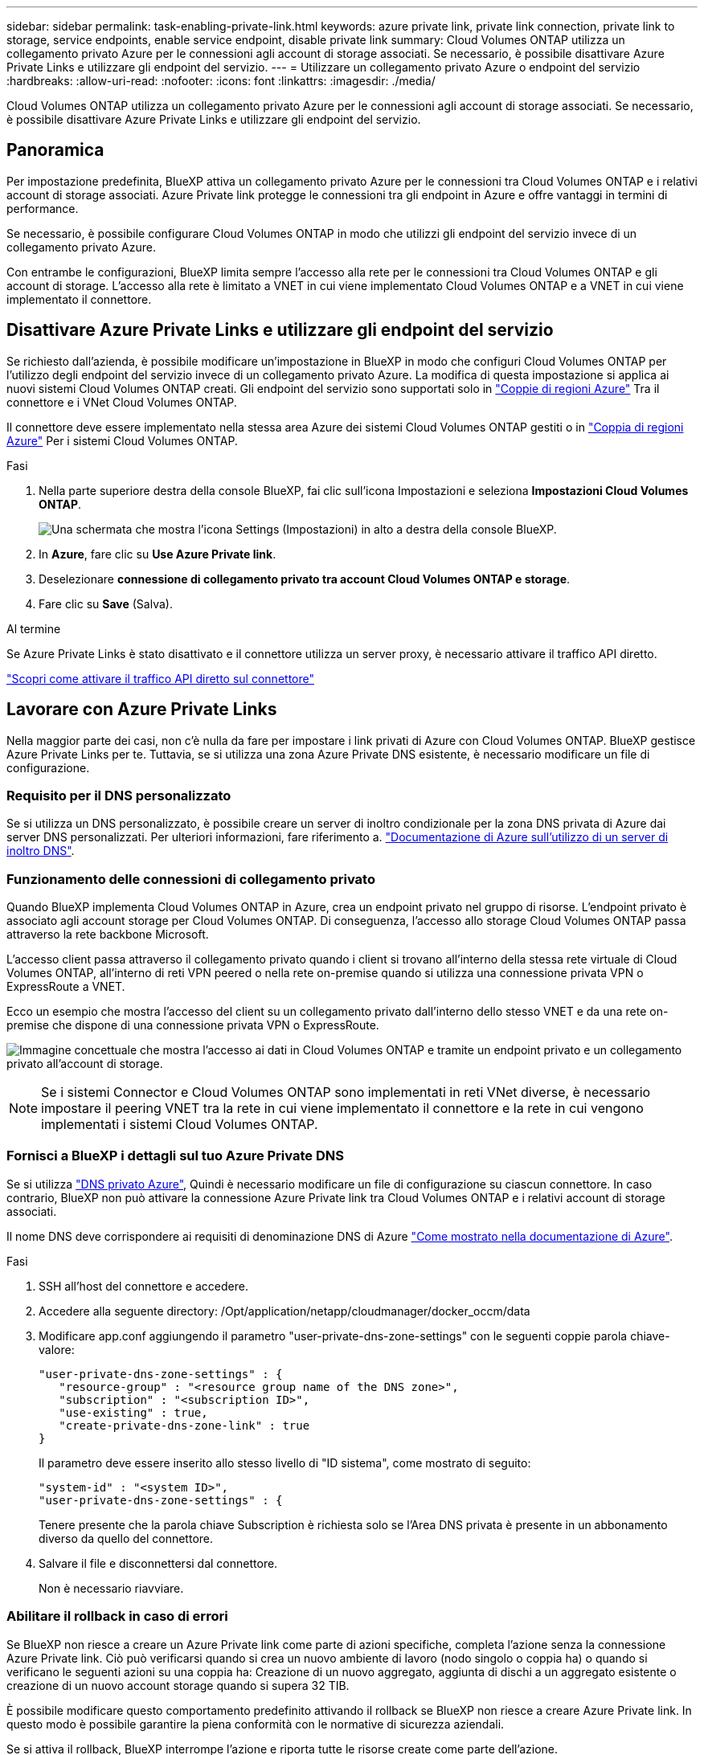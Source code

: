 ---
sidebar: sidebar 
permalink: task-enabling-private-link.html 
keywords: azure private link, private link connection, private link to storage, service endpoints, enable service endpoint, disable private link 
summary: Cloud Volumes ONTAP utilizza un collegamento privato Azure per le connessioni agli account di storage associati. Se necessario, è possibile disattivare Azure Private Links e utilizzare gli endpoint del servizio. 
---
= Utilizzare un collegamento privato Azure o endpoint del servizio
:hardbreaks:
:allow-uri-read: 
:nofooter: 
:icons: font
:linkattrs: 
:imagesdir: ./media/


[role="lead"]
Cloud Volumes ONTAP utilizza un collegamento privato Azure per le connessioni agli account di storage associati. Se necessario, è possibile disattivare Azure Private Links e utilizzare gli endpoint del servizio.



== Panoramica

Per impostazione predefinita, BlueXP attiva un collegamento privato Azure per le connessioni tra Cloud Volumes ONTAP e i relativi account di storage associati. Azure Private link protegge le connessioni tra gli endpoint in Azure e offre vantaggi in termini di performance.

Se necessario, è possibile configurare Cloud Volumes ONTAP in modo che utilizzi gli endpoint del servizio invece di un collegamento privato Azure.

Con entrambe le configurazioni, BlueXP limita sempre l'accesso alla rete per le connessioni tra Cloud Volumes ONTAP e gli account di storage. L'accesso alla rete è limitato a VNET in cui viene implementato Cloud Volumes ONTAP e a VNET in cui viene implementato il connettore.



== Disattivare Azure Private Links e utilizzare gli endpoint del servizio

Se richiesto dall'azienda, è possibile modificare un'impostazione in BlueXP in modo che configuri Cloud Volumes ONTAP per l'utilizzo degli endpoint del servizio invece di un collegamento privato Azure. La modifica di questa impostazione si applica ai nuovi sistemi Cloud Volumes ONTAP creati. Gli endpoint del servizio sono supportati solo in link:https://docs.microsoft.com/en-us/azure/availability-zones/cross-region-replication-azure#azure-cross-region-replication-pairings-for-all-geographies["Coppie di regioni Azure"^] Tra il connettore e i VNet Cloud Volumes ONTAP.

Il connettore deve essere implementato nella stessa area Azure dei sistemi Cloud Volumes ONTAP gestiti o in https://docs.microsoft.com/en-us/azure/availability-zones/cross-region-replication-azure#azure-cross-region-replication-pairings-for-all-geographies["Coppia di regioni Azure"^] Per i sistemi Cloud Volumes ONTAP.

.Fasi
. Nella parte superiore destra della console BlueXP, fai clic sull'icona Impostazioni e seleziona *Impostazioni Cloud Volumes ONTAP*.
+
image:screenshot_settings_icon.png["Una schermata che mostra l'icona Settings (Impostazioni) in alto a destra della console BlueXP."]

. In *Azure*, fare clic su *Use Azure Private link*.
. Deselezionare *connessione di collegamento privato tra account Cloud Volumes ONTAP e storage*.
. Fare clic su *Save* (Salva).


.Al termine
Se Azure Private Links è stato disattivato e il connettore utilizza un server proxy, è necessario attivare il traffico API diretto.

https://docs.netapp.com/us-en/bluexp-setup-admin/task-configuring-proxy.html#enable-a-proxy-on-a-connector["Scopri come attivare il traffico API diretto sul connettore"^]



== Lavorare con Azure Private Links

Nella maggior parte dei casi, non c'è nulla da fare per impostare i link privati di Azure con Cloud Volumes ONTAP. BlueXP gestisce Azure Private Links per te. Tuttavia, se si utilizza una zona Azure Private DNS esistente, è necessario modificare un file di configurazione.



=== Requisito per il DNS personalizzato

Se si utilizza un DNS personalizzato, è possibile creare un server di inoltro condizionale per la zona DNS privata di Azure dai server DNS personalizzati. Per ulteriori informazioni, fare riferimento a. link:https://learn.microsoft.com/en-us/azure/private-link/private-endpoint-dns#on-premises-workloads-using-a-dns-forwarder["Documentazione di Azure sull'utilizzo di un server di inoltro DNS"^].



=== Funzionamento delle connessioni di collegamento privato

Quando BlueXP implementa Cloud Volumes ONTAP in Azure, crea un endpoint privato nel gruppo di risorse. L'endpoint privato è associato agli account storage per Cloud Volumes ONTAP. Di conseguenza, l'accesso allo storage Cloud Volumes ONTAP passa attraverso la rete backbone Microsoft.

L'accesso client passa attraverso il collegamento privato quando i client si trovano all'interno della stessa rete virtuale di Cloud Volumes ONTAP, all'interno di reti VPN peered o nella rete on-premise quando si utilizza una connessione privata VPN o ExpressRoute a VNET.

Ecco un esempio che mostra l'accesso del client su un collegamento privato dall'interno dello stesso VNET e da una rete on-premise che dispone di una connessione privata VPN o ExpressRoute.

image:diagram_azure_private_link.png["Immagine concettuale che mostra l'accesso ai dati in Cloud Volumes ONTAP e tramite un endpoint privato e un collegamento privato all'account di storage."]


NOTE: Se i sistemi Connector e Cloud Volumes ONTAP sono implementati in reti VNet diverse, è necessario impostare il peering VNET tra la rete in cui viene implementato il connettore e la rete in cui vengono implementati i sistemi Cloud Volumes ONTAP.



=== Fornisci a BlueXP i dettagli sul tuo Azure Private DNS

Se si utilizza https://docs.microsoft.com/en-us/azure/dns/private-dns-overview["DNS privato Azure"^], Quindi è necessario modificare un file di configurazione su ciascun connettore. In caso contrario, BlueXP non può attivare la connessione Azure Private link tra Cloud Volumes ONTAP e i relativi account di storage associati.

Il nome DNS deve corrispondere ai requisiti di denominazione DNS di Azure https://docs.microsoft.com/en-us/azure/storage/common/storage-private-endpoints#dns-changes-for-private-endpoints["Come mostrato nella documentazione di Azure"^].

.Fasi
. SSH all'host del connettore e accedere.
. Accedere alla seguente directory: /Opt/application/netapp/cloudmanager/docker_occm/data
. Modificare app.conf aggiungendo il parametro "user-private-dns-zone-settings" con le seguenti coppie parola chiave-valore:
+
....
"user-private-dns-zone-settings" : {
   "resource-group" : "<resource group name of the DNS zone>",
   "subscription" : "<subscription ID>",
   "use-existing" : true,
   "create-private-dns-zone-link" : true
}
....
+
Il parametro deve essere inserito allo stesso livello di "ID sistema", come mostrato di seguito:

+
....
"system-id" : "<system ID>",
"user-private-dns-zone-settings" : {
....
+
Tenere presente che la parola chiave Subscription è richiesta solo se l'Area DNS privata è presente in un abbonamento diverso da quello del connettore.

. Salvare il file e disconnettersi dal connettore.
+
Non è necessario riavviare.





=== Abilitare il rollback in caso di errori

Se BlueXP non riesce a creare un Azure Private link come parte di azioni specifiche, completa l'azione senza la connessione Azure Private link. Ciò può verificarsi quando si crea un nuovo ambiente di lavoro (nodo singolo o coppia ha) o quando si verificano le seguenti azioni su una coppia ha: Creazione di un nuovo aggregato, aggiunta di dischi a un aggregato esistente o creazione di un nuovo account storage quando si supera 32 TIB.

È possibile modificare questo comportamento predefinito attivando il rollback se BlueXP non riesce a creare Azure Private link. In questo modo è possibile garantire la piena conformità con le normative di sicurezza aziendali.

Se si attiva il rollback, BlueXP interrompe l'azione e riporta tutte le risorse create come parte dell'azione.

È possibile attivare il rollback attraverso l'API o aggiornando il file app.conf.

*Attivare il rollback attraverso l'API*

.Fase
. Utilizzare `PUT /occm/config` Chiamata API con il seguente corpo della richiesta:
+
[source, json]
----
{ "rollbackOnAzurePrivateLinkFailure": true }
----


*Attiva il rollback aggiornando app.conf*

.Fasi
. SSH all'host del connettore e accedere.
. Accedere alla seguente directory: /Opt/application/netapp/cloudmanager/docker_occm/data
. Modificare app.conf aggiungendo il seguente parametro e valore:
+
 "rollback-on-private-link-failure": true
. Salvare il file e disconnettersi dal connettore.
+
Non è necessario riavviare.


